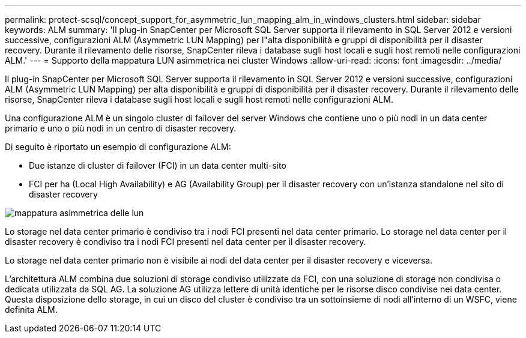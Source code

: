 ---
permalink: protect-scsql/concept_support_for_asymmetric_lun_mapping_alm_in_windows_clusters.html 
sidebar: sidebar 
keywords: ALM 
summary: 'Il plug-in SnapCenter per Microsoft SQL Server supporta il rilevamento in SQL Server 2012 e versioni successive, configurazioni ALM (Asymmetric LUN Mapping) per l"alta disponibilità e gruppi di disponibilità per il disaster recovery. Durante il rilevamento delle risorse, SnapCenter rileva i database sugli host locali e sugli host remoti nelle configurazioni ALM.' 
---
= Supporto della mappatura LUN asimmetrica nei cluster Windows
:allow-uri-read: 
:icons: font
:imagesdir: ../media/


[role="lead"]
Il plug-in SnapCenter per Microsoft SQL Server supporta il rilevamento in SQL Server 2012 e versioni successive, configurazioni ALM (Asymmetric LUN Mapping) per alta disponibilità e gruppi di disponibilità per il disaster recovery. Durante il rilevamento delle risorse, SnapCenter rileva i database sugli host locali e sugli host remoti nelle configurazioni ALM.

Una configurazione ALM è un singolo cluster di failover del server Windows che contiene uno o più nodi in un data center primario e uno o più nodi in un centro di disaster recovery.

Di seguito è riportato un esempio di configurazione ALM:

* Due istanze di cluster di failover (FCI) in un data center multi-sito
* FCI per ha (Local High Availability) e AG (Availability Group) per il disaster recovery con un'istanza standalone nel sito di disaster recovery


image::../media/asymmetric_lun_mapping_diagram.gif[mappatura asimmetrica delle lun]

Lo storage nel data center primario è condiviso tra i nodi FCI presenti nel data center primario. Lo storage nel data center per il disaster recovery è condiviso tra i nodi FCI presenti nel data center per il disaster recovery.

Lo storage nel data center primario non è visibile ai nodi del data center per il disaster recovery e viceversa.

L'architettura ALM combina due soluzioni di storage condiviso utilizzate da FCI, con una soluzione di storage non condivisa o dedicata utilizzata da SQL AG. La soluzione AG utilizza lettere di unità identiche per le risorse disco condivise nei data center. Questa disposizione dello storage, in cui un disco del cluster è condiviso tra un sottoinsieme di nodi all'interno di un WSFC, viene definita ALM.
